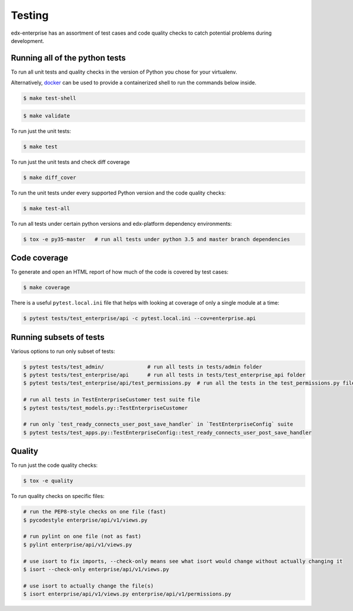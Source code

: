 .. _tests-section:

Testing
=======

edx-enterprise has an assortment of test cases and code quality
checks to catch potential problems during development.

Running all of the python tests
-------------------------------
To run all unit tests and quality checks in the version of Python you chose for your virtualenv.

Alternatively, `docker`_ can be used to provide a containerized shell to run the commands below inside.

.. _docker: https://www.docker.com/

.. code-block:: bash

    $ make test-shell

.. code-block:: bash

    $ make validate

To run just the unit tests:

.. code-block:: bash

    $ make test

To run just the unit tests and check diff coverage

.. code-block:: bash

    $ make diff_cover

To run the unit tests under every supported Python version and the code
quality checks:

.. code-block:: bash

    $ make test-all

To run all tests under certain python versions and edx-platform dependency environments:

.. code-block:: bash

    $ tox -e py35-master   # run all tests under python 3.5 and master branch dependencies


Code coverage
-------------

To generate and open an HTML report of how much of the code is covered by
test cases:

.. code-block:: bash

    $ make coverage

There is a useful ``pytest.local.ini`` file that helps with looking at coverage of only a single module at a time:

.. code-block:: bash

    $ pytest tests/test_enterprise/api -c pytest.local.ini --cov=enterprise.api


Running subsets of tests
------------------------

Various options to run only subset of tests:

.. code-block:: bash

    $ pytest tests/test_admin/              # run all tests in tests/admin folder
    $ pytest tests/test_enterprise/api      # run all tests in tests/test_enterprise_api folder
    $ pytest tests/test_enterprise/api/test_permissions.py  # run all the tests in the test_permissions.py file

    # run all tests in TestEnterpriseCustomer test suite file
    $ pytest tests/test_models.py::TestEnterpriseCustomer

    # run only `test_ready_connects_user_post_save_handler` in `TestEnterpriseConfig` suite
    $ pytest tests/test_apps.py::TestEnterpriseConfig::test_ready_connects_user_post_save_handler


Quality
-------
To run just the code quality checks:

.. code-block:: bash

    $ tox -e quality

To run quality checks on specific files:

.. code-block:: bash

    # run the PEP8-style checks on one file (fast)
    $ pycodestyle enterprise/api/v1/views.py

    # run pylint on one file (not as fast)
    $ pylint enterprise/api/v1/views.py

    # use isort to fix imports, --check-only means see what isort would change without actually changing it
    $ isort --check-only enterprise/api/v1/views.py

    # use isort to actually change the file(s)
    $ isort enterprise/api/v1/views.py enterprise/api/v1/permissions.py
